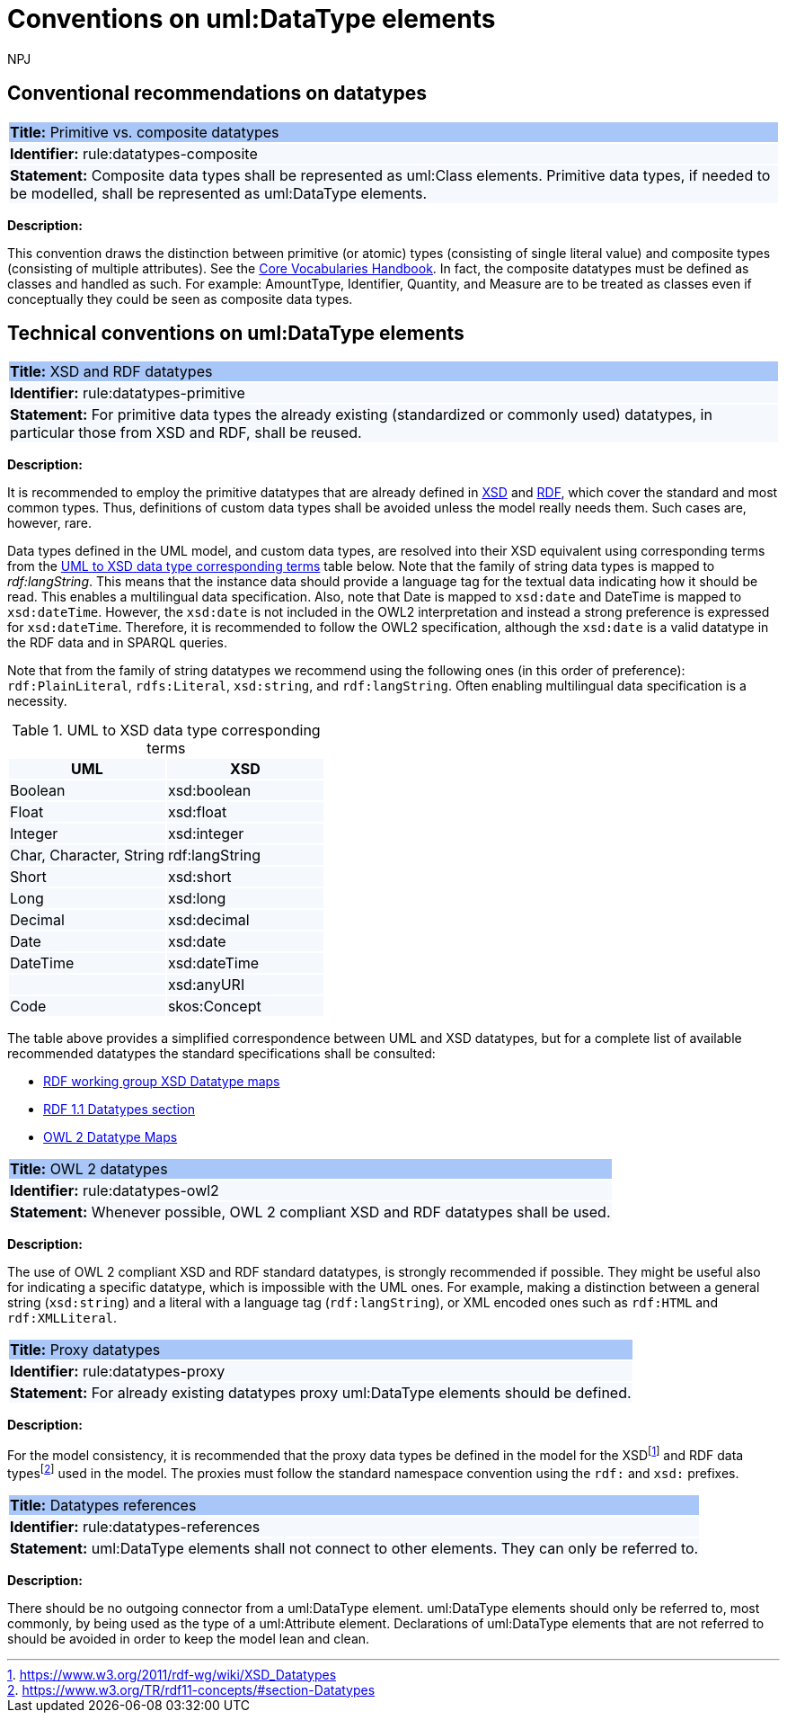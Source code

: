 :doctitle: Conventions on uml:DataType elements
:doccode: m2o-main-prod-015
:author: NPJ
:authoremail: nicole-anne.paterson-jones@ext.ec.europa.eu
:docdate: November 2023

== Conventional recommendations on datatypes

[[rule:datatypes-composite]]
|===
|{set:cellbgcolor: #a8c6f7}
 *Title:* Primitive vs. composite datatypes

|{set:cellbgcolor: #f5f8fc}
*Identifier:* rule:datatypes-composite

|*Statement:*
Composite data types shall be represented as uml:Class elements. Primitive data types, if needed to be modelled, shall be represented as uml:DataType elements.
|===

*Description:*

This convention draws the distinction between primitive (or atomic) types (consisting of single literal value) and composite types (consisting of multiple attributes). See the https://ec.europa.eu/isa2/sites/default/files/e-government_core_vocabularies_handbook.pdf[Core Vocabularies Handbook]. In fact, the composite datatypes must be defined as classes and handled as such. For example: AmountType, Identifier, Quantity, and Measure are to be treated as classes even if conceptually they could be seen as composite data types.


[[sec:uml-datatype]]
== Technical conventions on uml:DataType elements

[[rule:datatypes-primitive]]
|===
|{set:cellbgcolor: #a8c6f7}
 *Title:* XSD and RDF datatypes

|{set:cellbgcolor: #f5f8fc}
*Identifier:* rule:datatypes-primitive

|*Statement:*
For primitive data types the already existing (standardized or commonly used) datatypes, in particular those from XSD and RDF, shall be reused.
|===

*Description:*

It is recommended to employ the primitive datatypes that are already defined in https://www.w3.org/TR/xmlschema11-2/[XSD] and https://www.w3.org/TR/rdf11-concepts/[RDF], which cover the standard and most common types. Thus, definitions of custom data types shall be avoided unless the model really needs them. Such cases are, however, rare.

Data types defined in the UML model, and custom data types, are resolved into their XSD equivalent using corresponding terms from the xref:#tab:uml2xsd[] table below. Note that the family of string data types is mapped to _rdf:langString_. This means that the instance data should provide a language tag for the textual data indicating how it should be read. This enables a multilingual data specification. Also, note that Date is mapped to `xsd:date` and DateTime is mapped to `xsd:dateTime`. However, the `xsd:date` is not included in the OWL2 interpretation and instead a strong preference is expressed for `xsd:dateTime`. Therefore, it is recommended to follow the OWL2 specification, although the `xsd:date` is a valid datatype in the RDF data and in SPARQL queries.

Note that from the family of string datatypes we recommend using the following ones (in this order of preference): `rdf:PlainLiteral`, `rdfs:Literal`, `xsd:string`, and `rdf:langString`. Often enabling multilingual data specification is a necessity.

[[tab:uml2xsd]]
.UML to XSD data type corresponding terms
[cols="^,^",options="header",]
|===
|UML |XSD
|Boolean |xsd:boolean
|Float |xsd:float
|Integer |xsd:integer
|Char, Character, String |rdf:langString
|Short |xsd:short
|Long |xsd:long
|Decimal |xsd:decimal
|Date |xsd:date
|DateTime |xsd:dateTime
| |xsd:anyURI
|Code |skos:Concept
|===

The table above provides a simplified correspondence between UML and XSD datatypes, but for a complete list of available recommended datatypes the standard specifications shall be consulted:

* https://www.w3.org/2011/rdf-wg/wiki/XSD_Datatypes[RDF working group XSD Datatype maps]
* https://www.w3.org/TR/rdf11-concepts/#section-Datatypes[RDF 1.1 Datatypes section]
* https://www.w3.org/TR/owl2-syntax/#Datatype_Maps[OWL 2 Datatype Maps]

[[rule:datatypes-owl2]]
|===
|{set:cellbgcolor: #a8c6f7}
 *Title:* OWL 2 datatypes

|{set:cellbgcolor: #f5f8fc}
*Identifier:* rule:datatypes-owl2

|*Statement:*
Whenever possible, OWL 2 compliant XSD and RDF datatypes shall be used.
|===

*Description:*

The use of OWL 2 compliant XSD and RDF standard datatypes, is strongly recommended if possible. They might be useful also for indicating a specific datatype, which is impossible with the UML ones. For example, making a distinction between a general string (`xsd:string`) and a literal with a language tag (`rdf:langString`), or XML encoded ones such as `rdf:HTML` and `rdf:XMLLiteral`.

[[rule:datatypes-proxy]]
|===
|{set:cellbgcolor: #a8c6f7}
 *Title:* Proxy datatypes

|{set:cellbgcolor: #f5f8fc}
*Identifier:* rule:datatypes-proxy

|*Statement:*
For already existing datatypes proxy uml:DataType elements should be defined.
|===

*Description:*

For the model consistency, it is recommended that the proxy data types be defined in the model for the XSDfootnote:[https://www.w3.org/2011/rdf-wg/wiki/XSD_Datatypes] and RDF data typesfootnote:[https://www.w3.org/TR/rdf11-concepts/#section-Datatypes] used in the model. The proxies must follow the standard namespace convention using the `rdf:` and `xsd:` prefixes.


[[rule:datatypes-references]]
|===
|{set:cellbgcolor: #a8c6f7}
 *Title:* Datatypes references

|{set:cellbgcolor: #f5f8fc}
*Identifier:* rule:datatypes-references

|*Statement:*
uml:DataType elements shall not connect to other elements. They can only be referred to.
|===

*Description:*

There should be no outgoing connector from a uml:DataType element. uml:DataType elements should only be referred to, most commonly, by being used as the type of a uml:Attribute element. Declarations of uml:DataType elements that are not referred to should be avoided in order to keep the model lean and clean.

